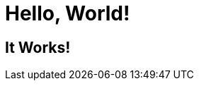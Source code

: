 :title: Home Page
:description: The homepage for the example website.

= Hello, World!

== It Works!
